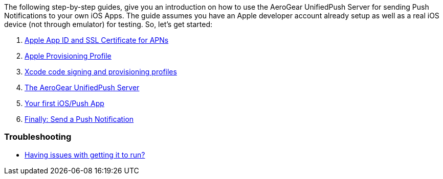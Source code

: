 The following step-by-step guides, give you an introduction on how to
use the AeroGear UnifiedPush Server for sending Push Notifications to
your own iOS Apps. The guide assumes you have an Apple developer account
already setup as well as a real iOS device (not through emulator) for
testing. So, let's get started:

1.  link:guides/#app-id-ssl-certificate-apns[Apple App ID and SSL
Certificate for APNs]
2.  link:guides/#provisioning-profiles[Apple Provisioning Profile]
3.  link:guides/#xcode-setup[Xcode code signing and provisioning
profiles]
4.  link:guides/#unified-push-server[The AeroGear UnifiedPush Server]
5.  link:guides/#ios-app[Your first iOS/Push App]
6.  link:guides/#send-push[Finally: Send a Push Notification]

[[troubleshooting]]
Troubleshooting
~~~~~~~~~~~~~~~

* link:guides/#troubleshooting[Having issues with getting it to run?]
